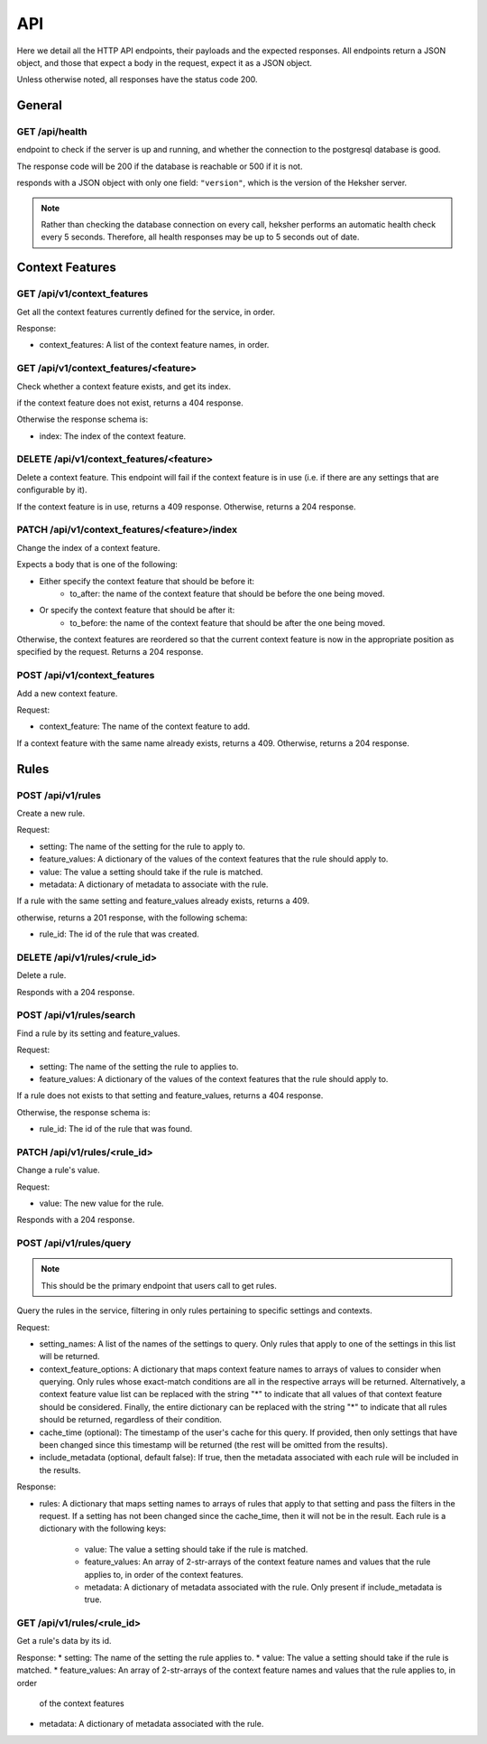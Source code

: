 API
============

Here we detail all the HTTP API endpoints, their payloads and the expected responses.
All endpoints return a JSON object, and those that expect a body in the request, expect it as a
JSON object.

Unless otherwise noted, all responses have the status code 200.

General
-------

GET /api/health
***********************

endpoint to check if the server is up and running, and whether the connection to the postgresql
database is good.

The response code will be 200 if the database is reachable or 500 if it is not.

responds with a JSON object with only one field: ``"version"``, which is the version of the
Heksher server.

.. note::

    Rather than checking the database connection on every call, heksher performs an automatic health
    check every 5 seconds. Therefore, all health responses may be up to 5 seconds out of date.

Context Features
-----------------

GET /api/v1/context_features
********************************

Get all the context features currently defined for the service, in order.

Response:

* context_features: A list of the context feature names, in order.

GET /api/v1/context_features/<feature>
**************************************

Check whether a context feature exists, and get its index.

if the context feature does not exist, returns a 404 response.

Otherwise the response schema is:

* index: The index of the context feature.

DELETE /api/v1/context_features/<feature>
******************************************

Delete a context feature. This endpoint will fail if the context feature is in use (i.e. if there
are any settings that are configurable by it).

If the context feature is in use, returns a 409 response.
Otherwise, returns a 204 response.

PATCH /api/v1/context_features/<feature>/index
************************************************

Change the index of a context feature.

Expects a body that is one of the following:

* Either specify the context feature that should be before it:
    * to_after: the name of the context feature that should be before the one being moved.
* Or specify the context feature that should be after it:
    * to_before: the name of the context feature that should be after the one being moved.

Otherwise, the context features are reordered so that the current context feature is now in the appropriate position as
specified by the request. Returns a 204 response.

POST /api/v1/context_features
*******************************

Add a new context feature.

Request:

* context_feature: The name of the context feature to add.

If a context feature with the same name already exists, returns a 409.
Otherwise, returns a 204 response.

Rules
-----

POST /api/v1/rules
********************

Create a new rule.

Request:

* setting: The name of the setting for the rule to apply to.
* feature_values: A dictionary of the values of the context features that the rule should apply to.
* value: The value a setting should take if the rule is matched.
* metadata: A dictionary of metadata to associate with the rule.

If a rule with the same setting and feature_values already exists, returns a 409.

otherwise, returns a 201 response, with the following schema:

* rule_id: The id of the rule that was created.

DELETE /api/v1/rules/<rule_id>
*******************************

Delete a rule.

Responds with a 204 response.

POST /api/v1/rules/search
***************************

Find a rule by its setting and feature_values.

Request:

* setting: The name of the setting the rule to applies to.
* feature_values: A dictionary of the values of the context features that the rule should apply to.

If a rule does not exists to that setting and feature_values, returns a 404 response.

Otherwise, the response schema is:

* rule_id: The id of the rule that was found.

PATCH /api/v1/rules/<rule_id>
******************************

Change a rule's value.

Request:

* value: The new value for the rule.

Responds with a 204 response.

POST /api/v1/rules/query
**************************

.. note::

    This should be the primary endpoint that users call to get rules.

Query the rules in the service, filtering in only rules pertaining to specific settings and contexts.

Request:

* setting_names: A list of the names of the settings to query. Only rules that apply to one of the
  settings in this list will be returned.
* context_feature_options: A dictionary that maps context feature names to arrays of values to consider when
  querying. Only rules whose exact-match conditions are all in the respective arrays will be returned. Alternatively,
  a context feature value list can be replaced with the string "*" to indicate that all values of that context feature
  should be considered. Finally, the entire dictionary can be replaced with the string "*" to indicate that all rules
  should be returned, regardless of their condition.
* cache_time (optional): The timestamp of the user's cache for this query. If provided, then only settings that have
  been changed since this timestamp will be returned (the rest will be omitted from the results).
* include_metadata (optional, default false): If true, then the metadata associated with each rule will be included in
  the results.

Response:

* rules: A dictionary that maps setting names to arrays of rules that apply to that setting and pass the filters in the
  request. If a setting has not been changed since the cache_time, then it will not be in the result.
  Each rule is a dictionary with the following keys:
    * value: The value a setting should take if the rule is matched.
    * feature_values: An array of 2-str-arrays of the context feature names and values that the rule applies to, in order
      of the context features.
    * metadata: A dictionary of metadata associated with the rule. Only present if include_metadata is true.

GET /api/v1/rules/<rule_id>
***************************

Get a rule's data by its id.

Response:
* setting: The name of the setting the rule applies to.
* value: The value a setting should take if the rule is matched.
* feature_values: An array of 2-str-arrays of the context feature names and values that the rule applies to, in order
  of the context features
* metadata: A dictionary of metadata associated with the rule.
